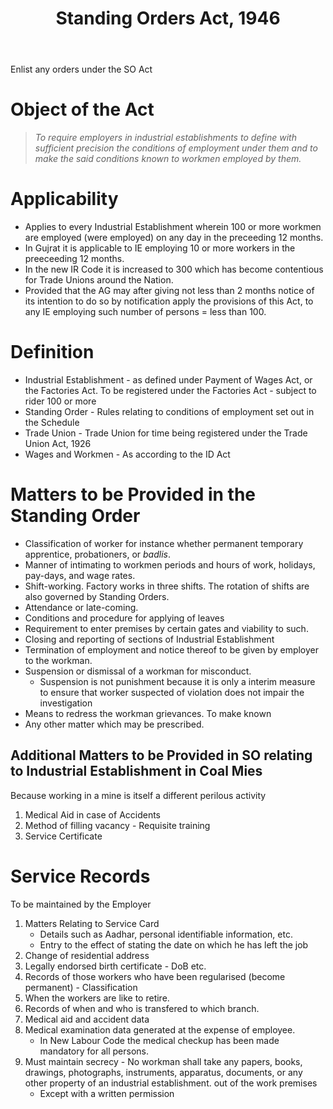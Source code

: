:PROPERTIES:
:ID:       e2c15a12-dbf5-4ef7-8b68-7873eb3c6c40
:END:
#+title: Standing Orders Act, 1946
#+options: toc:nil

Enlist any orders under the SO Act

* Object of the Act

#+begin_quote
/To require employers in industrial establishments to define  with sufficient precision the conditions of employment under them and to make the said  conditions known to workmen employed by them./
#+end_quote

* Applicability
- Applies to every Industrial Establishment wherein 100 or more workmen are employed (were employed) on any day in the preceeding 12 months.
- In Gujrat it is applicable to IE employing 10 or more workers in the preeceeding 12 months.
- In the new IR Code it is increased to 300 which has become contentious for Trade Unions around the Nation.
- Provided that the AG may after giving not less than 2 months notice of its intention to do so by notification apply the provisions of this Act, to any IE employing such number of persons = less than 100.
* Definition
- Industrial Establishment - as defined under Payment of Wages Act, or the Factories Act. To be registered under the Factories Act - subject to rider 100 or more
- Standing Order - Rules relating to conditions of employment set out in the Schedule
- Trade Union - Trade Union for time being registered under the Trade Union Act, 1926
- Wages and Workmen - As according to the ID Act


* Matters to be Provided in the Standing Order
- Classification of worker for instance whether permanent temporary apprentice, probationers, or /badlis/.
- Manner of intimating to workmen periods and hours of work, holidays, pay-days, and wage rates.
- Shift-working. Factory works in three shifts. The rotation of shifts are also governed by Standing Orders.
- Attendance or late-coming.
- Conditions and procedure for applying of leaves
- Requirement to enter premises by certain gates and viability to such.
- Closing and reporting of sections of Industrial Establishment
- Termination of employment and notice thereof to be given by employer to the workman.
- Suspension or dismissal of a workman for misconduct.
  - Suspension is not punishment because it is only a interim measure to ensure that worker suspected of violation does not impair the investigation
- Means to redress the workman grievances. To make known
- Any other matter which may be prescribed.

** Additional Matters to be Provided in SO relating to Industrial Establishment in Coal Mies
Because working in a mine is itself a different perilous activity
1. Medical Aid in case of Accidents
2. Method of filling vacancy - Requisite training
3. Service Certificate

* Service Records
To be maintained by the Employer
1. Matters Relating to Service Card
   - Details such as Aadhar, personal identifiable information, etc.
   - Entry to the effect of stating the date on which he has left the job
2. Change of residential address
3. Legally endorsed birth certificate - DoB etc.
4. Records of those workers who have been regularised (become permanent) - Classification
5. When the workers are like to retire.
6. Records of when and who is transfered to which branch.
7. Medical aid and accident data
8. Medical examination data generated at the expense of employee.
   - In New Labour Code the medical checkup has been made mandatory for all persons.
9. Must maintain secrecy - No workman shall take any papers, books, drawings, photographs, instruments, apparatus, documents, or any other property of an industrial establishment. out of the work premises
   - Except with a written permission
